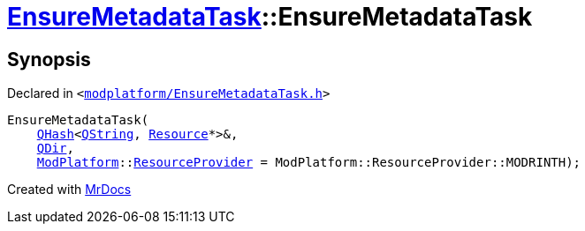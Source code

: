 [#EnsureMetadataTask-2constructor-06]
= xref:EnsureMetadataTask.adoc[EnsureMetadataTask]::EnsureMetadataTask
:relfileprefix: ../
:mrdocs:


== Synopsis

Declared in `&lt;https://github.com/PrismLauncher/PrismLauncher/blob/develop/modplatform/EnsureMetadataTask.h#L20[modplatform&sol;EnsureMetadataTask&period;h]&gt;`

[source,cpp,subs="verbatim,replacements,macros,-callouts"]
----
EnsureMetadataTask(
    xref:QHash.adoc[QHash]&lt;xref:QString.adoc[QString], xref:Resource.adoc[Resource]*&gt;&,
    xref:QDir.adoc[QDir],
    xref:ModPlatform.adoc[ModPlatform]::xref:ModPlatform/ResourceProvider.adoc[ResourceProvider] = ModPlatform&colon;&colon;ResourceProvider&colon;&colon;MODRINTH);
----



[.small]#Created with https://www.mrdocs.com[MrDocs]#
